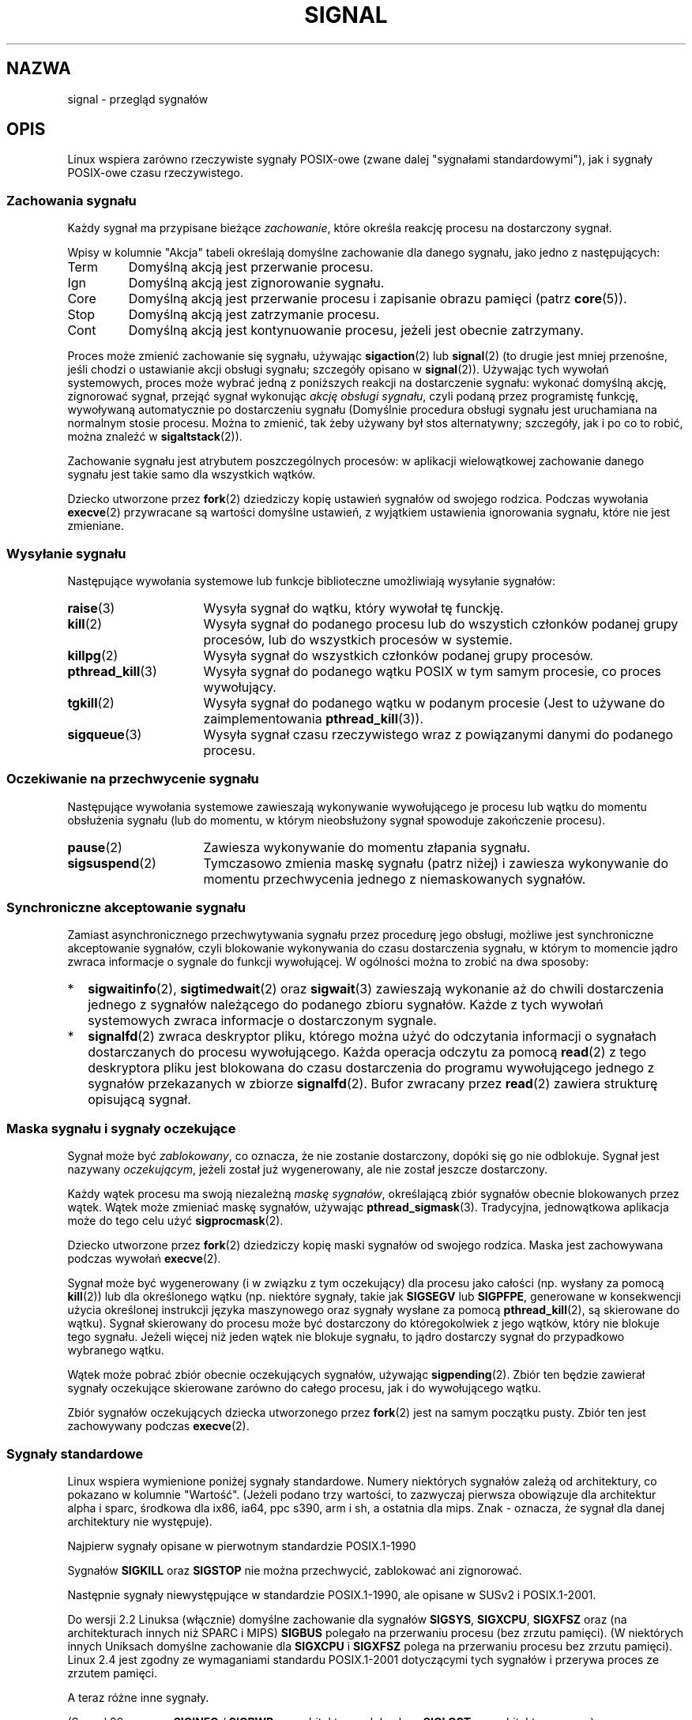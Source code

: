 .\" t
.\" Copyright (c) 1993 by Thomas Koenig (ig25@rz.uni-karlsruhe.de)
.\" and Copyright (c) 2002, 2006 by Michael Kerrisk <mtk.manpages@gmail.com>
.\" and Copyright (c) 2008 Linux Foundation, written by Michael Kerrisk
.\"     <mtk.manpages@gmail.com>
.\"
.\" Permission is granted to make and distribute verbatim copies of this
.\" manual provided the copyright notice and this permission notice are
.\" preserved on all copies.
.\"
.\" Permission is granted to copy and distribute modified versions of this
.\" manual under the conditions for verbatim copying, provided that the
.\" entire resulting derived work is distributed under the terms of a
.\" permission notice identical to this one.
.\"
.\" Since the Linux kernel and libraries are constantly changing, this
.\" manual page may be incorrect or out-of-date.  The author(s) assume no
.\" responsibility for errors or omissions, or for damages resulting from
.\" the use of the information contained herein.  The author(s) may not
.\" have taken the same level of care in the production of this manual,
.\" which is licensed free of charge, as they might when working
.\" professionally.
.\"
.\" Formatted or processed versions of this manual, if unaccompanied by
.\" the source, must acknowledge the copyright and authors of this work.
.\"
.\" Modified Sat Jul 24 17:34:08 1993 by Rik Faith (faith@cs.unc.edu)
.\" Modified Sun Jan  7 01:41:27 1996 by Andries Brouwer (aeb@cwi.nl)
.\" Modified Sun Apr 14 12:02:29 1996 by Andries Brouwer (aeb@cwi.nl)
.\" Modified Sat Nov 13 16:28:23 1999 by Andries Brouwer (aeb@cwi.nl)
.\" Modified 10 Apr 2002, by Michael Kerrisk <mtk.manpages@gmail.com>
.\" Modified  7 Jun 2002, by Michael Kerrisk <mtk.manpages@gmail.com>
.\"	Added information on real-time signals
.\" Modified 13 Jun 2002, by Michael Kerrisk <mtk.manpages@gmail.com>
.\"	Noted that SIGSTKFLT is in fact unused
.\" 2004-12-03, Modified mtk, added notes on RLIMIT_SIGPENDING
.\" 2006-04-24, mtk, Added text on changing signal dispositions,
.\"		signal mask, and pending signals.
.\" 2008-07-04, mtk:
.\"     Added section on system call restarting (SA_RESTART)
.\"     Added section on stop/cont signals interrupting syscalls.
.\" 2008-10-05, mtk: various additions
.\"
.\"*******************************************************************
.\"
.\" This file was generated with po4a. Translate the source file.
.\"
.\"*******************************************************************
.\" This file is distributed under the same license as original manpage
.\" Copyright of the original manpage:
.\" Copyright © 1993 Thomas Koenig, 2002,2006 Michael Kerrisk, 2008 Linux Foundation 
.\" Copyright © of Polish translation:
.\" Przemek Borys (PTM) <pborys@p-soft.silesia.linux.org.pl>, 1998.
.\" Robert Luberda <robert@debian.org>, 2006, 2012.
.TH SIGNAL 7 2011\-09\-18 Linux "Podręcznik programisty Linuksa"
.SH NAZWA
signal \- przegląd sygnałów
.SH OPIS
Linux wspiera zarówno rzeczywiste sygnały POSIX\-owe (zwane dalej "sygnałami
standardowymi"), jak i sygnały POSIX\-owe czasu rzeczywistego.
.SS "Zachowania sygnału"
Każdy sygnał ma przypisane bieżące \fIzachowanie\fP, które określa reakcję
procesu na dostarczony sygnał.

Wpisy w kolumnie "Akcja" tabeli określają domyślne zachowanie dla danego
sygnału, jako jedno z następujących:
.IP Term
Domyślną akcją jest przerwanie procesu.
.IP Ign
Domyślną akcją jest zignorowanie sygnału.
.IP Core
Domyślną akcją jest przerwanie procesu i zapisanie obrazu pamięci (patrz
\fBcore\fP(5)).
.IP Stop
Domyślną akcją jest zatrzymanie procesu.
.IP Cont
Domyślną akcją jest kontynuowanie procesu, jeżeli jest obecnie zatrzymany.
.PP
Proces może zmienić zachowanie się sygnału, używając \fBsigaction\fP(2) lub
\fBsignal\fP(2) (to drugie jest mniej przenośne, jeśli chodzi o ustawianie
akcji obsługi sygnału; szczegóły opisano w \fBsignal\fP(2)). Używając tych
wywołań systemowych, proces może wybrać jedną z poniższych reakcji na
dostarczenie sygnału: wykonać domyślną akcję, zignorować sygnał, przejąć
sygnał wykonując \fIakcję obsługi sygnału\fP, czyli podaną przez programistę
funkcję, wywoływaną automatycznie po dostarczeniu sygnału (Domyślnie
procedura obsługi sygnału jest uruchamiana na normalnym stosie
procesu. Można to zmienić, tak żeby używany był stos alternatywny;
szczegóły, jak i po co to robić, można znaleźć w \fBsigaltstack\fP(2)).

Zachowanie sygnału jest atrybutem poszczególnych procesów: w aplikacji
wielowątkowej zachowanie danego sygnału jest takie samo dla wszystkich
wątków.

Dziecko utworzone przez \fBfork\fP(2) dziedziczy kopię ustawień sygnałów od
swojego rodzica. Podczas wywołania \fBexecve\fP(2) przywracane są wartości
domyślne ustawień, z wyjątkiem ustawienia ignorowania sygnału, które nie
jest zmieniane.
.SS "Wysyłanie sygnału"
Następujące wywołania systemowe lub funkcje biblioteczne umożliwiają
wysyłanie sygnałów:
.TP  16
\fBraise\fP(3)
Wysyła sygnał do wątku, który wywołał tę funckję.
.TP 
\fBkill\fP(2)
Wysyła sygnał do podanego procesu lub do wszystich członków podanej grupy
procesów, lub do wszystkich procesów w systemie.
.TP 
\fBkillpg\fP(2)
Wysyła sygnał do wszystkich członków podanej grupy procesów.
.TP 
\fBpthread_kill\fP(3)
Wysyła sygnał do podanego wątku POSIX w tym samym procesie, co proces
wywołujący.
.TP 
\fBtgkill\fP(2)
Wysyła sygnał do podanego wątku w podanym procesie (Jest to używane do
zaimplementowania  \fBpthread_kill\fP(3)).
.TP 
\fBsigqueue\fP(3)
Wysyła sygnał czasu rzeczywistego wraz z powiązanymi danymi do podanego
procesu.
.SS "Oczekiwanie na przechwycenie sygnału"
Następujące wywołania systemowe zawieszają wykonywanie wywołującego je
procesu lub wątku do momentu obsłużenia sygnału (lub do momentu, w którym
nieobsłużony sygnał spowoduje zakończenie procesu).
.TP  16
\fBpause\fP(2)
Zawiesza wykonywanie do momentu złapania sygnału.
.TP 
\fBsigsuspend\fP(2)
Tymczasowo zmienia maskę sygnału (patrz niżej) i zawiesza wykonywanie do
momentu przechwycenia  jednego z niemaskowanych sygnałów.
.SS "Synchroniczne akceptowanie sygnału"
Zamiast asynchronicznego przechwytywania sygnału przez procedurę jego
obsługi, możliwe jest synchroniczne akceptowanie sygnałów, czyli blokowanie
wykonywania do czasu dostarczenia sygnału, w którym to momencie jądro zwraca
informacje o sygnale do funkcji wywołującej. W ogólności można to zrobić na
dwa sposoby:
.IP * 2
\fBsigwaitinfo\fP(2), \fBsigtimedwait\fP(2) oraz \fBsigwait\fP(3) zawieszają
wykonanie aż do chwili dostarczenia jednego z sygnałów należącego do
podanego zbioru sygnałów. Każde z tych wywołań systemowych zwraca informacje
o dostarczonym sygnale.
.IP *
\fBsignalfd\fP(2) zwraca deskryptor pliku, którego można użyć do odczytania
informacji o sygnałach dostarczanych do procesu wywołującego. Każda operacja
odczytu za pomocą \fBread\fP(2) z tego deskryptora pliku jest blokowana do
czasu dostarczenia do programu wywołującego jednego z sygnałów przekazanych
w zbiorze \fBsignalfd\fP(2). Bufor zwracany przez \fBread\fP(2) zawiera strukturę
opisującą sygnał.
.SS "Maska sygnału i sygnały oczekujące"
Sygnał może być \fIzablokowany\fP, co oznacza, że nie zostanie dostarczony,
dopóki się go nie odblokuje. Sygnał jest nazywany \fIoczekującym\fP, jeżeli
został już wygenerowany, ale nie został jeszcze dostarczony.

Każdy wątek procesu ma swoją niezależną \fImaskę sygnałów\fP, określającą zbiór
sygnałów obecnie blokowanych przez wątek. Wątek może zmieniać maskę
sygnałów, używając \fBpthread_sigmask\fP(3). Tradycyjna, jednowątkowa aplikacja
może do tego celu użyć \fBsigprocmask\fP(2).

Dziecko utworzone przez \fBfork\fP(2) dziedziczy kopię maski sygnałów od
swojego rodzica. Maska jest zachowywana podczas wywołań \fBexecve\fP(2).

Sygnał może być wygenerowany (i w związku z tym oczekujący) dla procesu jako
całości (np. wysłany za pomocą \fBkill\fP(2)) lub dla określonego wątku
(np. niektóre sygnały, takie jak \fBSIGSEGV\fP lub \fBSIGPFPE\fP, generowane w
konsekwencji użycia określonej instrukcji języka maszynowego oraz sygnały
wysłane za pomocą \fBpthread_kill\fP(2), są skierowane do wątku). Sygnał
skierowany do procesu może być dostarczony do któregokolwiek z jego wątków,
który nie blokuje tego sygnału. Jeżeli więcej niż jeden wątek nie blokuje
sygnału, to jądro dostarczy sygnał do przypadkowo wybranego wątku.

Wątek może pobrać zbiór obecnie oczekujących sygnałów, używając
\fBsigpending\fP(2). Zbiór ten będzie zawierał sygnały oczekujące skierowane
zarówno do całego procesu, jak i do wywołującego wątku.

Zbiór sygnałów oczekujących dziecka utworzonego przez \fBfork\fP(2) jest na
samym początku pusty. Zbiór ten jest zachowywany podczas \fBexecve\fP(2).
.SS "Sygnały standardowe"
.\" parisc is a law unto itself
Linux wspiera wymienione poniżej sygnały standardowe. Numery niektórych
sygnałów zależą od architektury, co pokazano w kolumnie "Wartość". (Jeżeli
podano trzy wartości, to zazwyczaj pierwsza obowiązuje dla architektur alpha
i sparc, środkowa dla ix86, ia64, ppc s390, arm i sh, a ostatnia dla
mips. Znak \- oznacza, że sygnał dla danej architektury nie występuje).

Najpierw sygnały opisane w pierwotnym standardzie POSIX.1\-1990
.TS
l c c l
____
lB c c l.
Sygnał	Wartość	Akcja	Komentarz
SIGHUP	\01	Term	Zawieszenie wykryte na terminalu kontrol.
			lub śmierć procesu kontrolującego
SIGINT	\02	Term	Przerwanie nakazane z klawiatury
SIGQUIT	\03	Core	Wyjście nakazane z klawiatury
SIGILL	\04	Core	Nielegalna instrukcja
SIGABRT	\06	Core	Sygnał abort od \fBabort\fP(3)
SIGFPE	\08	Core	Wyjątek zmiennoprzecinkowy
SIGKILL	\09	Term	Sygnał Kill
SIGSEGV	11	Core	Nieprawidłowa referencja pamięciowa
SIGPIPE	13	Term	Uszkodzony potok: zapis do potoku bez
			odbiorców
SIGALRM	14	Term	Sygnał timera od \fBalarm\fP(2)
SIGTERM	15	Term	Sygnał zakończenia pracy
SIGUSR1	30,10,16	Term	Sygnał 1 użytkownika
SIGUSR2	31,12,17	Term	Sygnał 2 użytkownika
SIGCHLD	20,17,18	Ign	Potomek zatrzymał się lub zakończył pracę
SIGCONT	19,18,25	Cont	Kontynuuj, jeśli się zatrzymał
SIGSTOP	17,19,23	Stop	Zatrzymaj proces
SIGTSTP	18,20,24	Stop	Zatrzymanie napisane z tty
SIGTTIN	21,21,26	Stop	Wejście tty dla procesu w tle
SIGTTOU	22,22,27	Stop	Wyjście tty dla procesu w tle
.TE

Sygnałów \fBSIGKILL\fP oraz \fBSIGSTOP\fP nie można przechwycić, zablokować ani
zignorować.

Następnie sygnały niewystępujące w standardzie POSIX.1\-1990, ale opisane w
SUSv2 i POSIX.1\-2001.
.TS
l c c l
____
lB c c l.
Sygnał	Wartość	Akcja	Komentarz
SIGBUS	10,7,10	Core	Błąd szyny (niepr. dostęp do pamięci)
SIGPOLL		Term	Zdarzenie odpytywalne (Sys V).
			Synonim dla \fBSIGIO\fP
SIGPROF	27,27,29	Term	Przeterminowanie zegara profilowego
SIGSYS	12,31,12	Core	Niewłaściwy argument funkcji (SVr4)
SIGTRAP	5	Core	Śledzenie/pułapka kontrolna
SIGURG	16,23,21	Ign	Pilny warunek na gnieździe (BSD 4.2)
SIGVTALRM	26,26,28	Term	Wirtualny zegar alarmu (BSD 4.2)
SIGXCPU	24,24,30	Core	Przekroczone ogran. czasu CPU (BSD 4.2)
SIGXFSZ	25,25,31	Core	Przekr. ogran. rozmiaru pliku (BSD 4.2)
.TE

Do wersji 2.2 Linuksa (włącznie) domyślne zachowanie dla sygnałów \fBSIGSYS\fP,
\fBSIGXCPU\fP, \fBSIGXFSZ\fP oraz (na architekturach innych niż SPARC i MIPS)
\fBSIGBUS\fP polegało na przerwaniu procesu (bez zrzutu pamięci). (W niektórych
innych Uniksach domyślne zachowanie dla \fBSIGXCPU\fP i \fBSIGXFSZ\fP polega na
przerwaniu procesu bez zrzutu pamięci). Linux 2.4 jest zgodny ze wymaganiami
standardu POSIX.1\-2001 dotyczącymi tych sygnałów i przerywa proces ze
zrzutem pamięci.

A teraz różne inne sygnały.
.TS
l c c l
____
lB c c l.
Sygnał	Wartość	Akcja	Komentarz
SIGIOT	6	Core	pułapka IOT. Synonim \fBSIGABRT\fP
SIGEMT	7,\-,7	Term
SIGSTKFLT	\-,16,\-	Term	Błąd stosu koprocesora (nieużywany)
SIGIO	23,29,22	Term	I/O teraz możliwe (BSD 4.2)
SIGCLD	\-,\-,18	Ign	Synonim \fBSIGCHLD\fP
SIGPWR	29,30,19	Term	Błąd zasilania (System V)
SIGINFO	29,\-,\-		Synonim \fBSIGPWR\fP
SIGLOST	\-,\-,\-	Term	Utracono blokadę pliku
SIGWINCH	28,28,20	Ign	Sygnał zmiany rozm. okna (BSD 4.3, Sun)
SIGUNUSED	\-,31,\-	Core	Synonimiczny z \fBSIGSYS\fP
.TE

(Sygnał 29 oznacza \fBSIGINFO\fP / \fBSIGPWR\fP na architekturze alpha, lecz
\fBSIGLOST\fP na architekturze sparc).

\fBSIGEMT\fP nie jest wymieniony w POSIX.1\-2001, lecz pomimo to pojawia się w
większości innych Uniksów. Domyślną akcją dla tego sygnału jest zazwyczaj
przerwanie procesu ze zrzutem pamięci.

\fBSIGPWR\fP (niewymieniony w POSIX.1\-2001) jest zazwyczaj domyślnie ignorowany
w tych Uniksach, w których występuje.

\fBSIGIO\fP (niewymieniony w POSIX.1\-2001) jest domyślnie ignorowany w
niektórych innych Uniksach.

.\" parisc is the only exception: SIGSYS is 12, SIGUNUSED is 31
Na większości architektur, jeśli \fBSIGUNUSED\fP jest zdefiniowany, to jest
synonimem dla \fBSIGSYS\fP.
.SS "Sygnały czasu rzeczywistego"
Linux wspiera sygnały czasu rzeczywistego zdefiniowane pierwotnie w
rozszerzeniu dla czasu rzeczywistego POSIX.1b (a obecnie zawarte w
POSIX.1\-2001). Zakres obsługiwanych sygnałów czasu rzeczywistego jest
definiowany przez makra \fBSIGRTMIN\fP i  \fBSIGRTMAX\fP. POSIX.1\-2001 wymaga od
implementacji wspierania co najmniej \fB_POSIX_RTSIG_MAX\fP (8) sygnałów czasu
rzeczywistego.
.PP
Jądro Linuksa wspiera 32 różne sygnały czasu rzeczywistego, o numerach od 33
do 64. Jednakże implementacja wątków POSIX w glibc używa dwóch (dla NPTL)
lub trzech (dla LinuxThreads) z nich na swoje wewnętrzne potrzeby (patrz
\fBpthreads\fP(7)), odpowiednio zmieniając także \fBSIGRTMIN\fP (na 34 lub
35). Ponieważ zakres dostępnych sygnałów czasu rzeczywistego zmienia się
zależnie od implementacji wątków w glibc (różnice mogą występować również w
czasie działania aplikacji, zależnie od wersji jądra i glibc) i tak naprawdę
zakres ten różni się pomiędzy implementacjami Uniksa, programy \fInigdy nie
powinny się odwoływać do sygnałów czasu rzeczywistego za pomocą liczb
wpisanych na stałe\fP, ale powinny zawsze się odwoływać do sygnałów czasu
rzeczywistego używając notacji \fBSIGRTMIN\fP+n, i sprawdzać (podczas działania
aplikacji), czy \fBSIGRTMIN\fP+n nie przekracza \fBSIGRTMAX\fP.
.PP
W odróżnieniu od sygnałów standardowych, sygnały czasu rzeczywistego nie
mają predefiniowanego znaczenia: można wykorzystywać cały zestaw sygnałów
czasu rzeczywistego do celów określonych w aplikacji.
.PP
Domyślą akcją na nieobsłużony sygnał czasu rzeczywistego jest przerwanie
procesu, który go otrzymał.
.PP
Sygnały czasu rzeczywistego są rozpoznawane w następujący sposób:
.IP 1. 4
Można kolejkować wiele egzemplarzy sygnału czasu rzeczywistego. Dla
odróżnienia, jeśli w czasie gdy standardowy sygnał jest blokowany zostanie
doręczonych wiele egzemplarzy tego sygnału, tylko jeden egzemplarzy trafia
do kolejki.
.IP 2. 4
Jeśli sygnał wysłano korzystając z \fBsigqueue\fP(3), można wysłać wraz z tym
sygnałem wartość towarzyszącą (całkowitą lub wskaźnik). Jeśli proces
otrzymujący ustanawia funkcję obsługi dla tego sygnału za pomocą znacznika
\fBSA_SIGACTION\fP funkcji \fBsigaction\fP(2), to otrzymuje towarzyszącą mu daną
za pośrednictwem pola \fIsi_value\fP struktury \fIsiginfo_t\fP przekazanej jako
drugi argument funkcji obsługi. Ponadto, pola \fIsi_pid\fP oraz \fIsi_uid\fP tej
struktury mogą służyć do otrzymania identyfikatora procesu oraz
rzeczywistego identyfikatora użytkownika procesu wysyłającego sygnał.
.IP 3. 4
Sygnały czasu rzeczywistego są doręczane w zagwarantowanej
kolejności. Sygnały czasu rzeczywistego jednego rodzaju są doręczane w
takiej kolejności, w jakiej zostały wysłane. Jeśli do procesu zostaną
wysłane różne sygnały czasu rzeczywistego, będą one doręczone począwszy od
sygnału o najniższym numerze. (Tzn. sygnały o niskich numerach mają
najwyższy priorytet). Sygnały standardowe zachowują się inaczej: jeśli kilka
standardowych sygnałów oczekuje na proces, to kolejność dostarczenia nie
jest określona.
.PP
POSIX nie określa, które z sygnałów powinny zostać doręczone jako pierwsze w
sytuacji, gdy obsłużenia wymagają zarówno sygnały standardowe, jak i sygnały
czasu rzeczywistego. Linux, podobnie do innych implementacji, daje w tym
przypadku pierwszeństwo sygnałom standardowym.
.PP
Zgodnie z POSIX, implementacja powinna zezwalać na kolejkowanie do procesu
co najmniej \fB_POSIX_SIGQUEUE_MAX\fP (32) sygnałów czasu
rzeczywistego. Jednakże w Linuksie zostało to zaimplementowane inaczej. Aż
do wersji jądra 2.6.7 (włącznie) Linux narzuca ogólnosystemowe ograniczenie
liczby sygnałów czasu rzeczywistego kolejkowanych do wszystkich
procesów. Ograniczenie to można zobaczyć, a także (przy odpowiednich
uprawnieniach) zmienić za pośrednictwem pliku
\fI/proc/sys/kernel/rtsig\-max\fP. Podobnie, za pośrednictwem pliku
\fI/proc/sys/kernel/rtsig\-nr\fP można dowiedzieć się, ile sygnałów czasu
rzeczywistego jest aktualnie w kolejce. W Linuksie 2.6.8 ten interfejs
\fI/proc\fP został zastąpiony limitem zasobów \fBRLIMIT_SIGPENDING\fP, który
określa limit kolejkowanych sygnałów dla poszczególnych użytkowników; patrz
\fBsetrlimit\fP(2) w celu uzyskania dalszych informacji.
.SS "Funkcje bezpieczne podczas asynchronicznego przetwarzania sygnałów"
.PP
Funkcja obsługi sygnału musi być bardzo ostrożna, ponieważ przetwarzanie w
innym miejscu może być przerwane w przypadkowym punkcie wykonywaniu
programu. POSIX zawiera pojęcie "funkcji bezpiecznych". Jeśli sygnał
przerwie przetwarzanie funkcji niebezpiecznej i \fIprocedura obsługi sygnału\fP
również wywoła funkcję niebezpieczną, to zachowanie programu jest
niezdefiniowane.

POSIX.1\-2004 (znany także jako POSIX.1\-2001 Technical Corrigendum 2) wymaga
implementacji sygnałów dających gwarancję, że następujące funkcje można
bezpiecznie wywołać wewnątrz funkcji obsługi sygnału:

.in +4
.nf
_Exit()
_exit()
abort()
accept()
access()
aio_error()
aio_return()
aio_suspend()
alarm()
bind()
cfgetispeed()
cfgetospeed()
cfsetispeed()
cfsetospeed()
chdir()
chmod()
chown()
clock_gettime()
close()
connect()
creat()
dup()
dup2()
execle()
execve()
fchmod()
fchown()
fcntl()
fdatasync()
fork()
fpathconf()
fstat()
fsync()
ftruncate()
getegid()
geteuid()
getgid()
getgroups()
getpeername()
getpgrp()
getpid()
getppid()
getsockname()
getsockopt()
getuid()
kill()
link()
listen()
lseek()
lstat()
mkdir()
mkfifo()
open()
pathconf()
pause()
pipe()
poll()
posix_trace_event()
pselect()
raise()
read()
readlink()
recv()
recvfrom()
recvmsg()
rename()
rmdir()
select()
sem_post()
send()
sendmsg()
sendto()
setgid()
setpgid()
setsid()
setsockopt()
setuid()
shutdown()
sigaction()
sigaddset()
sigdelset()
sigemptyset()
sigfillset()
sigismember()
signal()
sigpause()
sigpending()
sigprocmask()
sigqueue()
sigset()
sigsuspend()
sleep()
sockatmark()
socket()
socketpair()
stat()
symlink()
sysconf()
tcdrain()
tcflow()
tcflush()
tcgetattr()
tcgetpgrp()
tcsendbreak()
tcsetattr()
tcsetpgrp()
time()
timer_getoverrun()
timer_gettime()
timer_settime()
times()
umask()
uname()
unlink()
utime()
wait()
waitpid()
write()
.fi
.in
.PP
POSIX.1\-2008 usuwa z powyższej listy funkcje fpathconf(), pathconf() i
sysconf() oraz dodaje następujące funkcje:
.PP
.in +4n
.nf
execl()
execv()
faccessat()
fchmodat()
fchownat()
fexecve()
fstatat()
futimens()
linkat()
mkdirat()
mkfifoat()
mknod()
mknodat()
openat()
readlinkat()
renameat()
symlinkat()
unlinkat()
utimensat()
utimes()
.fi
.in
.SS "Przerywanie wywołań systemowych i funkcji bibliotecznych przez funkcje obsługi sygnałów"
Jeśli procedura obsługi sygnału jest wywołana w trakcie wywołania
systemowego lub wywołania funkcji bibliotecznej to wtedy albo:
.IP * 2
wywołanie jest automatycznie uruchamiane ponownie po zakończeniu funkcji
obsługującej sygnał, albo
.IP *
wywołanie zwraca błąd \fBEINTR\fP.
.PP
To, które z powyższych wystąpi, zależy od interfejsu i od tego, czy podczas
ustanawiania funkcji obsługi sygnału użyto znacznika  \fBSA_RESTART\fP (patrz
\fBsigaction\fP(2)). Szczegóły się różnią między różnymi Uniksami, poniżej
podano szczegóły dotyczące Linuksa.

.\" The following system calls use ERESTARTSYS,
.\" so that they are restartable
Jeśli blokowane wywołanie jednego z poniższych interfejsów zostanie
przerwane przez procedurę obsługi sygnału, to wywołanie to zostanie
automatycznie uruchomione ponownie, jeśli użyto znacznika \fBSA_RESTART\fP. W
przeciwnym wypadku wywołanie zwróci błąd \fBEINTR\fP:
.RS 4
.IP * 2
Wywołania \fBread\fP(2), \fBreadv\fP(2), \fBwrite\fP(2), \fBwritev\fP(2) i \fBioctl\fP(2)
na urządzeniach "powolnych". Urządzenie "powolne" to takie, w którym
operacja wejścia/wyjścia może się blokować przez nieskończony czas, na
przykład: terminal, potok lub gniazdo (dysk zgodnie z tą definicją nie jest
urządzeniem powolnym). Jeśli wywołanie systemowe wejścia/wyjścia na
urządzeniu powolnym spowodowało już jakiś transfer danych, zanim zostało
przerwane przez sygnał, to zwróci ono pomyślny kod zakończenie (będący
zazwyczaj liczbą przetransferowanych bajtów).
.IP *
\fBopen\fP(2), jeśli może się zablokować (np. podczas otwierania FIFO, patrz
\fBfifo\fP(7)).
.IP *
\fBwait\fP(2), \fBwait3\fP(2), \fBwait4\fP(2), \fBwaitid\fP(2) i \fBwaitpid\fP(2).
.IP *
.\" If a timeout (setsockopt()) is in effect on the socket, then these
.\" system calls switch to using EINTR.  Consequently, they and are not
.\" automatically restarted, and they show the stop/cont behavior
.\" described below.  (Verified from 2.6.26 source, and by experiment; mtk)
Interfejsy gniazd: \fBaccept\fP(2), \fBconnect\fP(2), \fBrecv\fP(2), \fBrecvfrom\fP(2),
\fBrecvmsg\fP(2), \fBsend\fP(2), \fBsendto\fP(2) i \fBsendmsg\fP(2), chyba że ustawiono
timeout na gnieździe (patrz niżej).
.IP *
Interfejsy plików blokujących: \fBflock\fP(2) i \fBF_SETLKW\fP z \fBfcntl\fP(2).
.IP *
Interfejsy kolejek komunikatów POSIX: \fBmq_receive\fP(3),
\fBmq_timedreceive\fP(3), \fBmq_send\fP(3) i \fBmq_timedsend\fP(3).
.IP *
\fBfutex\fP(2) \fBFUTEX_WAIT\fP (od Linuksa 2.6.22; wcześniej zawsze zwracał błąd
\fBEINTR\fP).
.IP *
Interfejsy semaforów POSIX: \fBsem_wait\fP(3) i \fBsem_timedwait\fP(3) (od Linuksa
2.6.22;  wcześniejsze wersje zawsze zwracały błąd \fBEINTR\fP).
.RE
.PP
.\" These are the system calls that give EINTR or ERESTARTNOHAND
.\" on interruption by a signal handler.
Następujące interfejsy nigdy nie są wznawiane po przerwaniu przez funkcję
obsługi sygnału, niezależnie od tego, czy \fBSA_RESTART\fP zostało użyte. Jeśli
zostaną przerwane przez funkcję obsługi sygnału, to zawsze kończą się
niepowodzeniem, zwracając błąd \fBEINTR\fP:
.RS 4
.IP * 2
Interfejsy gniazd, jeśli ustawiono timeout gniazda za pomocą
\fBsetsockopt\fP(2): \fBaccept\fP(2), \fBrecv\fP(2), \fBrecvfrom\fP(2) i \fBrecvmsg\fP(2),
jeśli ustawiono timeout otrzymywania danych (\fBSO_RCVTIMEO\fP); \fBconnect\fP(2),
\fBsend\fP(2), \fBsendto\fP(2) i \fBsendmsg\fP(2), jeśli ustawiono timeout wysyłania
danych(\fBSO_SNDTIMEO\fP).
.IP *
Interfejsy oczekiwania na sygnały: \fBpause\fP(2), \fBsigsuspend\fP(2),
\fBsigtimedwait\fP(2) i \fBsigwaitinfo\fP(2).
.IP *
Interfejsy zwielokrotniające deskryptory plików: \fBepoll_wait\fP(2),
\fBepoll_pwait\fP(2), \fBpoll\fP(2), \fBppoll\fP(2), \fBselect\fP(2) i \fBpselect\fP(2).
.IP *
.\" On some other systems, SA_RESTART does restart these system calls
Interfejsy komunikacji międzyprocesowej Systemu V: \fBmsgrcv\fP(2),
\fBmsgsnd\fP(2), \fBsemop\fP(2) oraz \fBsemtimedop\fP(2).
.IP *
Interfejsy pauzujące proces: \fBclock_nanosleep\fP(2), \fBnanosleep\fP(2) i
\fBusleep\fP(3).
.IP *
\fBread\fP(2) czytające z deskryptora pliku \fBinotify\fP(7).
.IP *
\fBio_getevents\fP(2).
.RE
.PP
Funkcja \fBsleep\fP(3) nigdy nie zostanie zrestartowana po przerwaniu przez
sygnał i zawsze kończy się pomyślnie, zwracając liczbę pozostałych sekund,
podczas których proces powinien był pauzować.
.SS "Przerywanie wywołań systemowych i funkcji bibliotecznych przez sygnały zatrzymujące proces"
Pod Linuksem, nawet jeśli procedury obsługi sygnału nie zostaną ustawione,
pewne interfejsy blokujące mogą się zakończyć niepowodzeniem i zwrócić błąd
\fBEINTR\fP po tym, jak proces zostanie zatrzymany za pomocą jednego z sygnałów
zatrzymujących (takich jak \fBSIGSTOP\fP), a następnie wznowiony za pomocą
\fBSIGCONT\fP. POSIX.1 nie wspiera tego zachowania, nie występuje ono także na
innych systemach.

Następujące interfejsy Linuksa zachowują się w ten sposób:
.RS 4
.IP * 2
Interfejsy gniazd, jeśli ustawiono timeout gniazda za pomocą
\fBsetsockopt\fP(2): \fBaccept\fP(2), \fBrecv\fP(2), \fBrecvfrom\fP(2) i \fBrecvmsg\fP(2),
jeśli ustawiono timeout otrzymywania danych (\fBSO_RCVTIMEO\fP); \fBconnect\fP(2),
\fBsend\fP(2), \fBsendto\fP(2) i \fBsendmsg\fP(2), jeśli ustawiono timeout wysyłania
danych(\fBSO_SNDTIMEO\fP).
.IP * 2
\fBepoll_wait\fP(2), \fBepoll_pwait\fP(2).
.IP *
\fBsemop\fP(2), \fBsemtimedop\fP(2).
.IP *
\fBsigtimedwait\fP(2), \fBsigwaitinfo\fP(2).
.IP *
\fBread\fP(2) czytające z deskryptora pliku \fBinotify\fP(7).
.IP *
Linux 2.6.21 i wcześniejsze: \fBfutex\fP(2)  \fBFUTEX_WAIT\fP,
\fBsem_timedwait\fP(3), \fBsem_wait\fP(3).
.IP *
Linux 2.6.8 i wcześniejsze: \fBmsgrcv\fP(2), \fBmsgsnd\fP(2).
.IP *
Linux 2.4 i wcześniejsze: \fBnanosleep\fP(2).
.RE
.SH "ZGODNE Z"
POSIX.1, z wyjątkami jak podano.
.SH BŁĘDY
\fBSIGIO\fP i \fBSIGLOST\fP mają tę samą wartość. Ten drugi jest zakomentowany w
źródłach jądra, lecz proces tworzenia niektórych aplikacji wciąż zakłada, że
sygnał 29 to \fBSIGLOST\fP.
.SH "ZOBACZ TAKŻE"
\fBkill\fP(1), \fBgetrlimit\fP(2), \fBkill\fP(2), \fBkillpg\fP(2),
\fBrt_sigqueueinfo\fP(2), \fBsetitimer\fP(2), \fBsetrlimit\fP(2), \fBsgetmask\fP(2),
\fBsigaction\fP(2), \fBsigaltstack\fP(2), \fBsignal\fP(2), \fBsignalfd\fP(2),
\fBsigpending\fP(2), \fBsigprocmask\fP(2), \fBsigsuspend\fP(2), \fBsigwaitinfo\fP(2),
\fBabort\fP(3), \fBbsd_signal\fP(3), \fBlongjmp\fP(3), \fBraise\fP(3),
\fBpthread_sigqueue\fP(3), \fBsigqueue\fP(3), \fBsigset\fP(3), \fBsigsetops\fP(3),
\fBsigvec\fP(3), \fBsigwait\fP(3), \fBstrsignal\fP(3), \fBsysv_signal\fP(3), \fBcore\fP(5),
\fBproc\fP(5), \fBpthreads\fP(7), \fBsigevent\fP(7)
.SH "O STRONIE"
Angielska wersja tej strony pochodzi z wydania 3.40 projektu Linux
\fIman\-pages\fP. Opis projektu oraz informacje dotyczące zgłaszania błędów
można znaleźć pod adresem http://www.kernel.org/doc/man\-pages/.
.SH TŁUMACZENIE
Autorami polskiego tłumaczenia niniejszej strony podręcznika man są:
Przemek Borys (PTM) <pborys@p-soft.silesia.linux.org.pl>
i
Robert Luberda <robert@debian.org>.
.PP
Polskie tłumaczenie jest częścią projektu manpages-pl; uwagi, pomoc, zgłaszanie błędów na stronie http://sourceforge.net/projects/manpages-pl/. Jest zgodne z wersją \fB 3.40 \fPoryginału.
